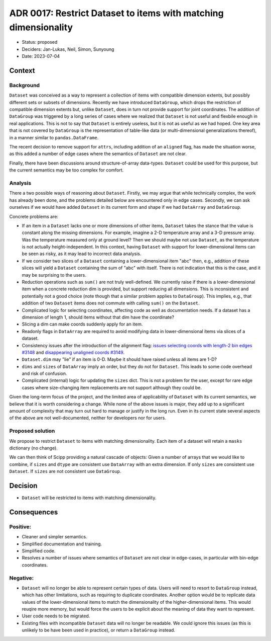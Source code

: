 ADR 0017: Restrict Dataset to items with matching dimensionality
================================================================

- Status: proposed
- Deciders: Jan-Lukas, Neil, Simon, Sunyoung
- Date: 2023-07-04

Context
-------

Background
~~~~~~~~~~

``Dataset`` was conceived as a way to represent a collection of items with compatible dimension extents, but possibly different sets or subsets of dimensions.
Recently we have introduced ``DataGroup``, which drops the restriction of compatible dimension extents but, unlike ``Dataset``, does in turn not provide support for joint coordinates.
The addition of ``DataGroup`` was triggered by a long series of cases where we realized that ``Dataset`` is not useful and flexbile enough in real applications.
This is not to say that ``Dataset`` is entirely useless, but it is not as useful as we had hoped.
One key area that is not covered by ``DataGroup`` is the representation of table-like data (or multi-dimensional generalizations thereof), in a manner similar to ``pandas.DataFrame``.

The recent decision to remove support for ``attrs``, including addition of an ``aligned`` flag, has made the situation worse, as this added a number of edge cases where the semantics of ``Dataset`` are not clear.

Finally, there have been discussions around structure-of-array data-types.
``Dataset`` could be used for this purpose, but the current semantics may be too complex for comfort.

Analysis
~~~~~~~~

There a two possible ways of reasoning about ``Dataset``.
Firstly, we may argue that while technically complex, the work has already been done, and the problems detailed below are encountered only in edge cases.
Secondly, we can ask ourselves if we would have added ``Dataset`` in its current form and shape if we had ``DataArray`` and ``DataGroup``.

Concrete problems are:

- If an item in a ``Dataset`` lacks one or more dimensions of other items, ``Dataset`` takes the stance that the value is constant along the missing dimensions.
  For example, imagine a 2-D temperature array and a 3-D pressure array.
  Was the temperature measured only at ground level?
  Then we should maybe not use ``Dataset``, as the temperature is not actually height-independent.
  In this context, having ``Dataset`` with support for lower-dimensional items can be seen as risky, as it may lead to incorrect data analysis.
- If we consider two slices of a ``Dataset`` containing a lower-dimensional item "abc" then, e.g., addition of these slices will yield a ``Dataset`` containing the sum of "abc" with itself.
  There is not indication that this is the case, and it may be surprising to the users.
- Reduction operations such as ``sum()`` are not truly well-defined.
  We currently raise if there is a lower-dimensional item when a concrete reduction dim is provided, but support reducing all dimensions.
  This is inconsistent and potentially not a good choice (note though that a similar problem applies to ``DataGroup``).
  This implies, e.g., that addition of two ``Dataset`` items does not commute with calling ``sum()`` on the ``Dataset``.
- Complicated logic for selecting coordinates, affecting code as well as documentation needs.
  If a dataset has a dimension of length 1, should items without that dim have the coordinate?
- Slicing a dim can make coords suddenly apply for an item.
- Readonly flags in ``DataArray`` are required to avoid modifying data in lower-dimensional items via slices of a dataset.
- Consistency issues after the introduction of the alignment flag: `issues selecting coords with length-2 bin edges #3148 <https://github.com/scipp/scipp/issues/3148>`_ and `disappearing unaligned coords #3149 <https://github.com/scipp/scipp/issues/3149>`_.
- ``Dataset.dim`` may "lie" if an item is 0-D.
  Maybe it should have raised unless all items are 1-D?
- ``dims`` and ``sizes`` of ``DataArray`` imply an order, but they do not for ``Dataset``.
  This leads to some code overhead and risk of confusion.
- Complicated (internal) logic for updating the ``sizes`` dict.
  This is not a problem for the user, except for rare edge cases where size-changing item replacements are not support although they could be.

Given the long-term focus of the project, and the limited area of applicability of ``Dataset`` with its current semantics, we believe that it is worth considering a change.
While none of the above issues is major, they add up to a significant amount of complexity that may turn out hard to manage or justify in the long run.
Even in its current state several aspects of the above are not well-documented, neither for developers nor for users.

Proposed solution
~~~~~~~~~~~~~~~~~

We propose to restrict ``Dataset`` to items with matching dimensionality.
Each item of a dataset will retain a ``masks`` dictionary (no change).

We can then think of Scipp providing a natural cascade of objects:
Given a number of arrays that we would like to combine, if ``sizes`` and ``dtype`` are consistent use ``DataArray`` with an extra dimension.
If only ``sizes`` are consistent use ``Dataset``.
If ``sizes`` are not consistent use ``DataGroup``.

Decision
--------

- ``Dataset`` will be restricted to items with matching dimensionality.

Consequences
------------

Positive:
~~~~~~~~~

- Cleaner and simpler semantics.
- Simplified documentation and training.
- Simplified code.
- Resolves a number of issues where semantics of ``Dataset`` are not clear in edge-cases, in particular with bin-edge coordinates.

Negative:
~~~~~~~~~

- ``Dataset`` will no longer be able to represent certain types of data.
  Users will need to resort to ``DataGroup`` instead, which has other limitations, such as requiring to duplicate coordinates.
  Another option would be to replicate data values of the lower-dimensional items to match the dimensionality of the higher-dimensional items.
  This would reuqire more memory, but would force the users to be explicit about the meaning of data they want to represent.
- User code needs to be migrated.
- Existing files with incompatible ``Dataset`` data will no longer be readable.
  We could ignore this issues (as this is unlikely to be have been used in practice), or return a ``DataGroup`` instead.